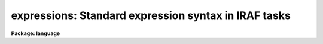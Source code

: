 .. _expressions:

expressions: Standard expression syntax in IRAF tasks
=====================================================

**Package: language**

.. raw:: html

  <section id="s_introduction">
  <h3>Introduction</h3>
  <p>
  Many
  <a href="#s_see_also">IRAF tasks</A>
  use expressions.  These all go through the same basic expression evaluator.
  This provides a standard set of operators and functions with a 
  common syntax similar to the CL.  However, each application can customize
  </p>
  <dl>
  <dt><b>*</b></dt>
  <!-- Sec='Introduction' Level=0 Label='' Line='*' -->
  <dd>how expressions are input; e.g. from files or with special prefixes
  </dd>
  </dl>
  <dl>
  <dt><b>*</b></dt>
  <!-- Sec='Introduction' Level=0 Label='' Line='*' -->
  <dd>how variables (called operands) are specified; e.g. with leading
  special characters such as <span style="font-family: monospace;">'$'</span> or with single letter capitals
  </dd>
  </dl>
  <dl>
  <dt><b>*</b></dt>
  <!-- Sec='Introduction' Level=0 Label='' Line='*' -->
  <dd>where the values are obtained; e.g. from image header keywords or
  from data files
  </dd>
  </dl>
  <dl>
  <dt><b>*</b></dt>
  <!-- Sec='Introduction' Level=0 Label='' Line='*' -->
  <dd>special, application specific functions; e.g. airmass or arcsep
  </dd>
  </dl>
  <p>
  This help topic covers the common features of expressions.  The
  individual task help descriptions may also include this material or
  just describe the customization.
  </p>
  </section>
  <section id="s_expressions">
  <h3>Expressions</h3>
  <p>
  Expressions consist of operands, numeric and string constants, operators,
  and functions.  Parentheses are also used to control the evaluation order
  as in standard algebraic expressions.  String constants are quoted strings
  and numeric constants are pure unquoted numbers.  Numbers may be given in
  sexagesimal notation and are automatically converted to decimal numbers.
  The operators are arithmetic, logical, and string.
  </p>
  </section>
  <section id="s_operands">
  <h3>Operands</h3>
  <p>
  The way applications refer to operands is generally unique to that task.
  Sometimes they are simply alphanumeric identifiers, sometimes they
  have prefixes such <span style="font-family: monospace;">'$'</span>, sometimes they are limited to specific
  identifiers, and sometimes they have additional structure such as
  &lt;image&gt;.&lt;keyword&gt; where &lt;image&gt; is an identifier for an image
  and &lt;keyword&gt; refers to a keyword in the image.  Common types of
  operands refer to images, table columns, and keywords.
  </p>
  <p>
  There is one special common syntax for operands that include characters that
  correspond to the operators in expressions.  In this case the operand
  identifier must be quoted as a string and then referenced using a leading @
  character; e.g.  @'mjd-obs'.
  </p>
  </section>
  <section id="s_operators">
  <h3>Operators</h3>
  <p>
  The following operators are recognized in expressions.  With the exception
  of the operators <span style="font-family: monospace;">"?"</span>, <span style="font-family: monospace;">"?="</span>, and <span style="font-family: monospace;">"@"</span>, the operator set is equivalent to that
  available in the CL.
  </p>
  <div class="highlight-default-notranslate"><pre>
  +  -  *  /              arithmetic operators
  **                      exponentiation
  //                      string concatenation
  !  -                    boolean not, unary negation
  &lt;  &lt;= &gt;  &gt;=             order comparison (works for strings)
  == != &amp;&amp; ||             equals, not equals, and, or
  ?=                      string equals pattern
  ? :                     conditional expression (ternary operator)
  @                       reference a operand
  </pre></div>
  <p>
  The operators <span style="font-family: monospace;">"=="</span>, <span style="font-family: monospace;">"&amp;&amp;"</span>, and <span style="font-family: monospace;">"||"</span> may be abbreviated as <span style="font-family: monospace;">"="</span>, <span style="font-family: monospace;">"&amp;"</span>, and <span style="font-family: monospace;">"|"</span>
  if desired.  The ?= operator performs pattern matching upon strings.
  The pattern syntax is that described for the task
  <a href="match"><b>match</b>.</A>
  The @ operator is required to reference keywords with
  one of the operator characters.  This is most likely to be used as:
  </p>
  <div class="highlight-default-notranslate"><pre>
  @"date-obs"
  </pre></div>
  <p>
  A point to be aware of is that in the ?: conditional expression both
  possible result values are evaluated though the result of the expression
  is only one of them.
  </p>
  </section>
  <section id="s_functions">
  <h3>Functions</h3>
  <p>
  A number of standard intrinsic functions are recognized within
  expressions.  Many of these may not be useful in the context of the
  application but are part of the language.  The set of
  functions currently supported is shown below.
  </p>
  <div class="highlight-default-notranslate"><pre>
  abs     atan2   deg     log     min     real    sqrt
  acos    bool    double  log10   mod     short   str
  asin    cos     exp     long    nint    sin     tan
  atan    cosh    int     max     rad     sinh    tanh
  </pre></div>
  <p>
  The trigonometric functions operate in units of radians.
  The <i>min</i> and <i>max</i> functions may have any number of arguments up
  to a maximum of sixteen or so (configurable).  The arguments need not all
  be of the same datatype.
  </p>
  <p>
  A function call may take either of the following forms:
  </p>
  <div class="highlight-default-notranslate"><pre>
  &lt;identifier&gt; <span style="font-family: monospace;">'('</span> arglist <span style="font-family: monospace;">')'</span>
  &lt;string_expr&gt; <span style="font-family: monospace;">'('</span> arglist <span style="font-family: monospace;">')'</span>
  </pre></div>
  <p>
  The first form is the conventional form found in all programming languages.
  The second permits the generation of function names by string valued
  expressions and might be useful on rare occasions.
  </p>
  </section>
  <section id="s_see_also">
  <h3>See also</h3>
  <a href="imexpr"><b>imexpr</b></A>
  <a href="hedit"><b>hedit</b></A>
  <a href="hselect"><b>hselect</b></A>
  <a href="asthedit"><b>asthedit</b></A>
  <a href="astcalc"><b>astcalc</b></A>
  <a href="irproc"><b>irproc</b></A>
  <a href="ircatalog"><b>ircatalog</b></A>
  <a href="ccget"><b>ccget</b></A>
  <a href="mskexpr"><b>mskexpr</b></A>
  <a href="mskreg"><b>mskreg</b></A>
  <a href="import"><b>import</b></A>
  <a href="export"><b>export</b></A>
  <a href="agetcat"><b>agetcat</b></A>
  <a href="pcalc"><b>pcalc</b></A>
  <a href="pconvert"><b>pconvert</b></A>
  <a href="pdump"><b>pdump</b></A>
  <a href="pselect"><b>pselect</b></A>
  <a href="tbcalc"><b>tbcalc</b></A>
  <a href="tbdump"><b>tbdump</b></A>
  <a href="tbselect"><b>tbselect</b></A>
  <a href="txcalc"><b>txcalc</b></A>
  <a href="txdump"><b>txdump</b></A>
  <a href="txselect"><b>txselect</b></A>
  
  </section>
  
  <!-- Contents: 'Introduction' 'Expressions' 'Operands' 'Operators' 'Functions' 'SEE ALSO'  -->
  
